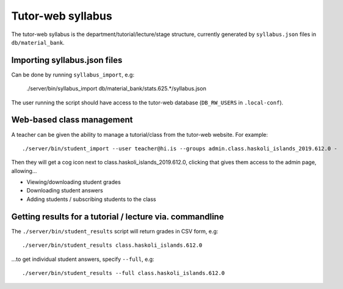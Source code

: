Tutor-web syllabus
******************

The tutor-web syllabus is the department/tutorial/lecture/stage structure,
currently generated by ``syllabus.json`` files in ``db/material_bank``.

Importing syllabus.json files
=============================

Can be done by running ``syllabus_import``, e.g:

    ./server/bin/syllabus_import db/material_bank/stats.625.*/syllabus.json

The user running the script should have access to the tutor-web database
(``DB_RW_USERS`` in ``.local-conf``).

Web-based class management
==========================

A teacher can be given the ability to manage a tutorial/class from the
tutor-web website. For example::

    ./server/bin/student_import --user teacher@hi.is --groups admin.class.haskoli_islands_2019.612.0 -

Then they will get a cog icon next to class.haskoli_islands_2019.612.0,
clicking that gives them access to the admin page, allowing...

* Viewing/downloading student grades
* Downloading student answers
* Adding students / subscribing students to the class

Getting results for a tutorial / lecture via. commandline
=========================================================

The ``./server/bin/student_results`` script will return grades in CSV form, e.g::

    ./server/bin/student_results class.haskoli_islands.612.0

...to get individual student answers, specify ``--full``, e.g::

    ./server/bin/student_results --full class.haskoli_islands.612.0
